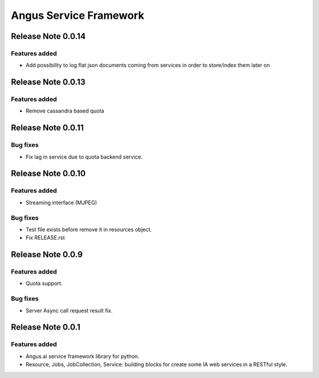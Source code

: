 =======================
Angus Service Framework
=======================

Release Note 0.0.14
+++++++++++++++++++

Features added
--------------

* Add possibility to log flat json documents coming from services in order to store/index them later on


Release Note 0.0.13
+++++++++++++++++++

Features added
--------------

* Remove cassandra based quota


Release Note 0.0.11
+++++++++++++++++++

Bug fixes
---------

* Fix lag in service due to quota backend service.


Release Note 0.0.10
+++++++++++++++++++

Features added
--------------

* Streaming interface (MJPEG)

Bug fixes
---------

* Test file exists before remove it in resources object.
* Fix RELEASE.rst


Release Note 0.0.9
++++++++++++++++++

Features added
--------------

* Quota support.

Bug fixes
---------

* Server Async call request result fix.


Release Note 0.0.1
++++++++++++++++++

Features added
--------------

* Angus.ai service framework library for python.
* Resource, Jobs, JobCollection, Service: building blocks for create
  some IA web services in a RESTful style.
